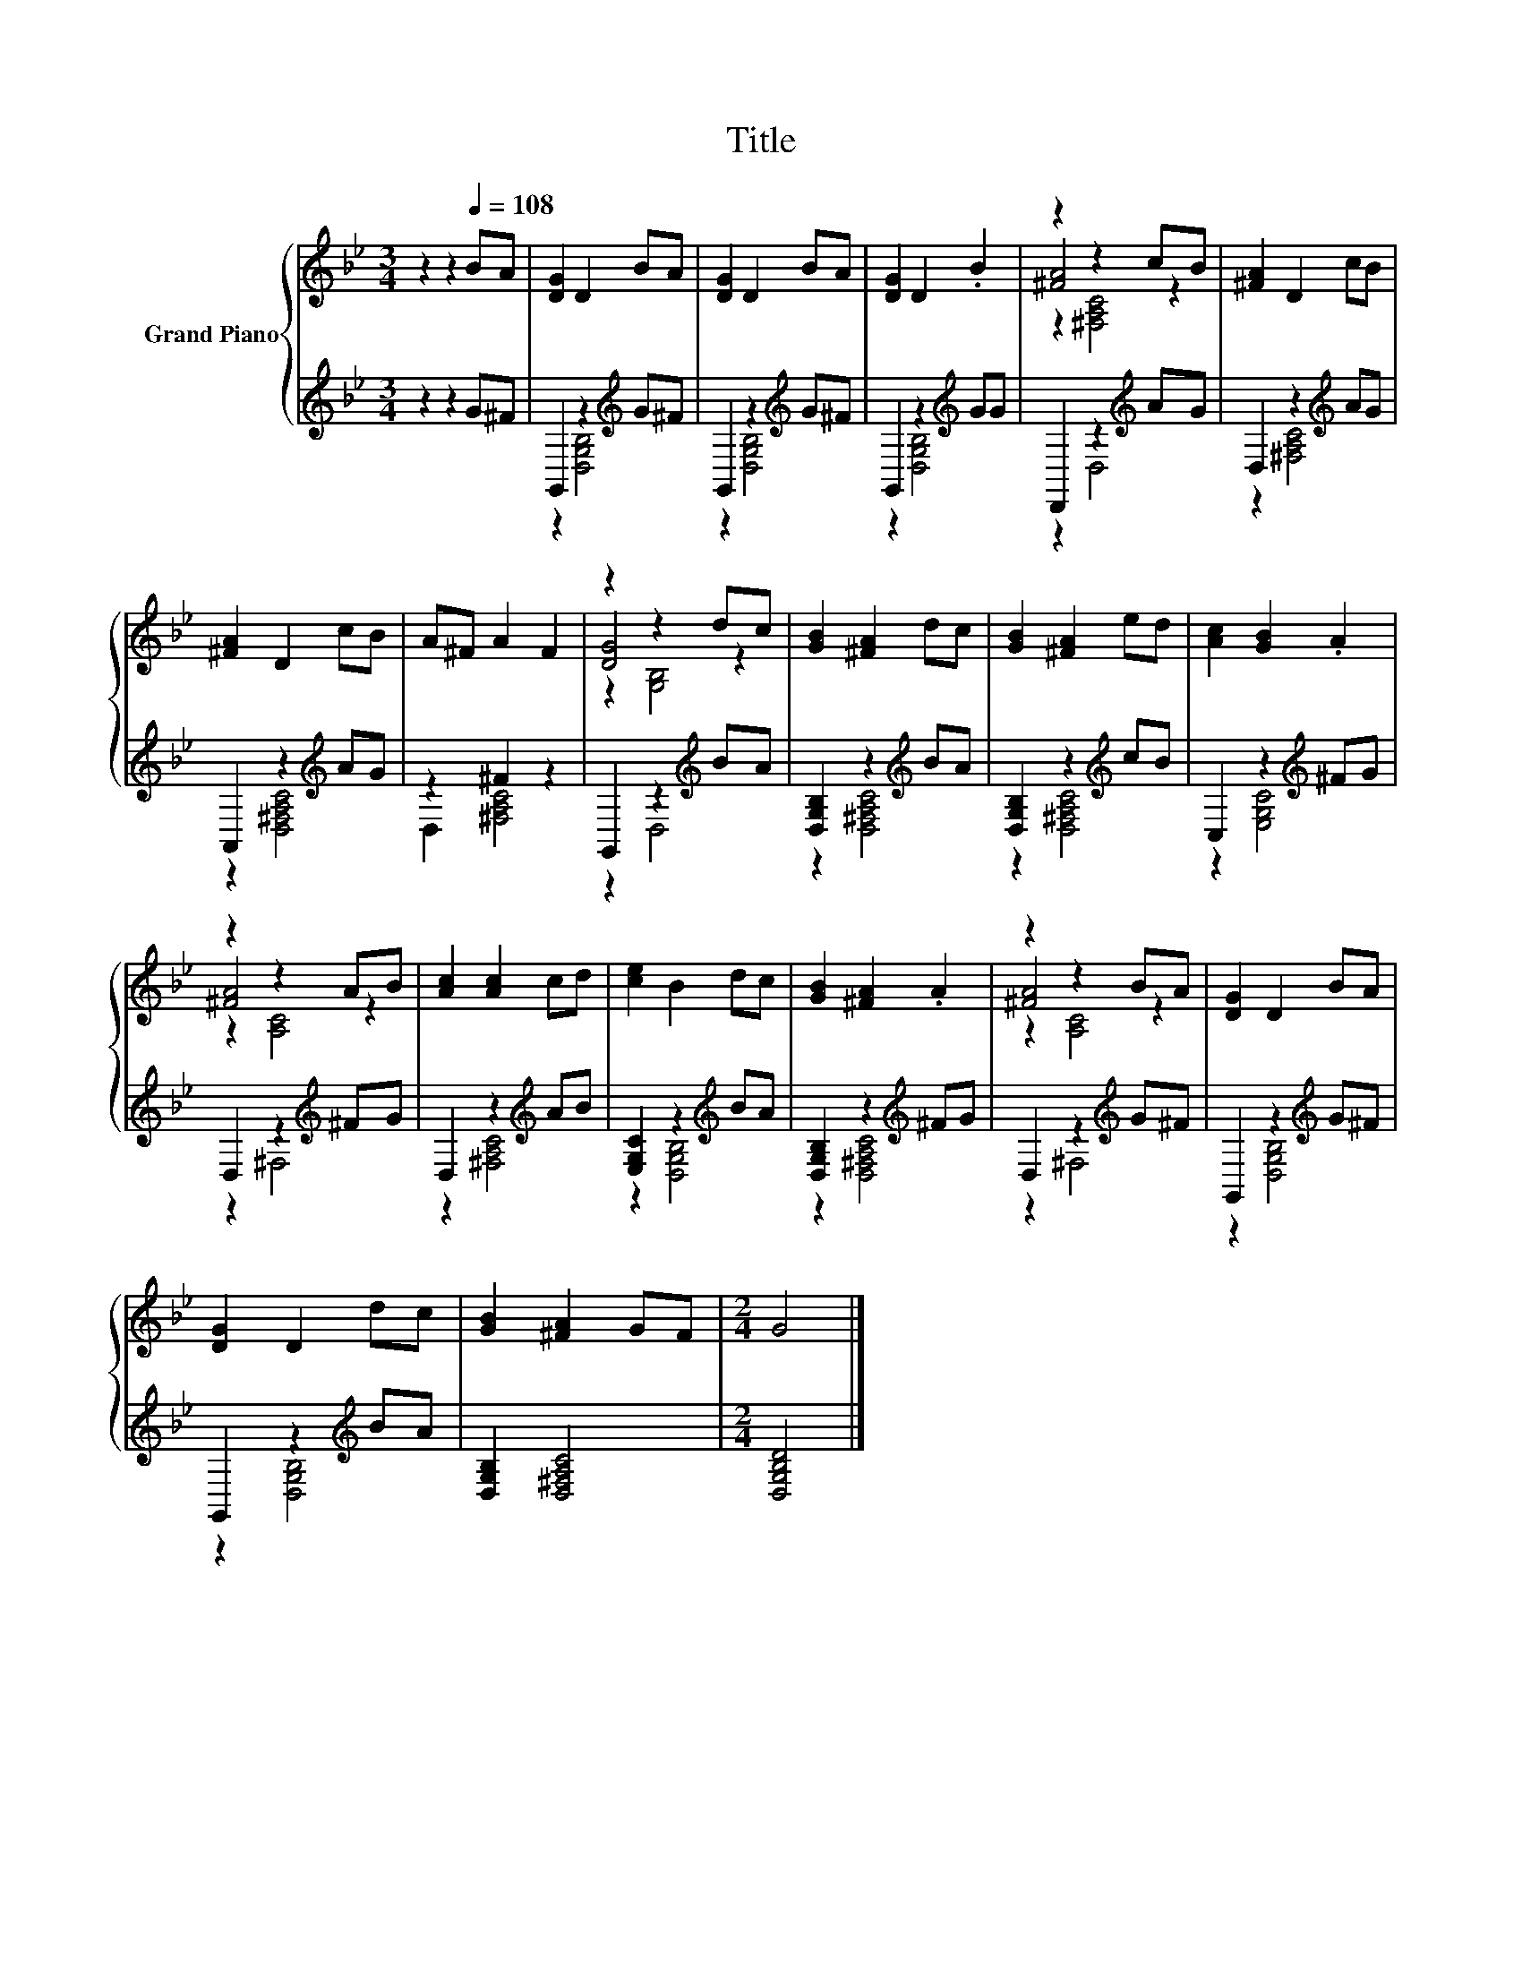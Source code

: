 X:1
T:Title
%%score { ( 1 4 5 ) | ( 2 3 ) }
L:1/8
M:3/4
K:Bb
V:1 treble nm="Grand Piano"
V:4 treble 
V:5 treble 
V:2 treble 
V:3 treble 
V:1
 z2 z2[Q:1/4=108] BA | [DG]2 D2 BA | [DG]2 D2 BA | [DG]2 D2 .B2 | z2 z2 cB | [^FA]2 D2 cB | %6
 [^FA]2 D2 cB | A^F A2 F2 | z2 z2 dc | [GB]2 [^FA]2 dc | [GB]2 [^FA]2 ed | [Ac]2 [GB]2 .A2 | %12
 z2 z2 AB | [Ac]2 [Ac]2 cd | [ce]2 B2 dc | [GB]2 [^FA]2 .A2 | z2 z2 BA | [DG]2 D2 BA | %18
 [DG]2 D2 dc | [GB]2 [^FA]2 GF |[M:2/4] G4 |] %21
V:2
 z2 z2 G^F | G,,2 z2[K:treble] G^F | G,,2 z2[K:treble] G^F | G,,2 z2[K:treble] GG | %4
 D,,2 z2[K:treble] AG | D,2 z2[K:treble] AG | A,,2 z2[K:treble] AG | z2 ^F2 z2 | %8
 G,,2 z2[K:treble] BA | [D,G,B,]2 z2[K:treble] BA | [D,G,B,]2 z2[K:treble] cB | %11
 C,2 z2[K:treble] ^FG | D,2 z2[K:treble] ^FG | D,2 z2[K:treble] AB | [E,G,C]2 z2[K:treble] BA | %15
 [D,G,B,]2 z2[K:treble] ^FG | D,2 z2[K:treble] G^F | G,,2 z2[K:treble] G^F | G,,2 z2[K:treble] BA | %19
 [D,G,B,]2 [D,^F,A,C]4 |[M:2/4] [D,G,B,D]4 |] %21
V:3
 x6 | z2 [D,G,B,]4[K:treble] | z2 [D,G,B,]4[K:treble] | z2 [D,G,B,]4[K:treble] | z2 D,4[K:treble] | %5
 z2 [^F,A,C]4[K:treble] | z2 [D,^F,A,C]4[K:treble] | D,2 [^F,A,C]4 | z2 D,4[K:treble] | %9
 z2 [D,^F,A,C]4[K:treble] | z2 [D,^F,A,C]4[K:treble] | z2 [E,G,C]4[K:treble] | z2 ^F,4[K:treble] | %13
 z2 [^F,A,C]4[K:treble] | z2 [D,G,B,]4[K:treble] | z2 [D,^F,A,C]4[K:treble] | z2 ^F,4[K:treble] | %17
 z2 [D,G,B,]4[K:treble] | z2 [D,G,B,]4[K:treble] | x6 |[M:2/4] x4 |] %21
V:4
 x6 | x6 | x6 | x6 | [^FA]4 z2 | x6 | x6 | x6 | [DG]4 z2 | x6 | x6 | x6 | [^FA]4 z2 | x6 | x6 | %15
 x6 | [^FA]4 z2 | x6 | x6 | x6 |[M:2/4] x4 |] %21
V:5
 x6 | x6 | x6 | x6 | z2 [^F,A,C]4 | x6 | x6 | x6 | z2 [G,B,]4 | x6 | x6 | x6 | z2 [A,C]4 | x6 | %14
 x6 | x6 | z2 [A,C]4 | x6 | x6 | x6 |[M:2/4] x4 |] %21

